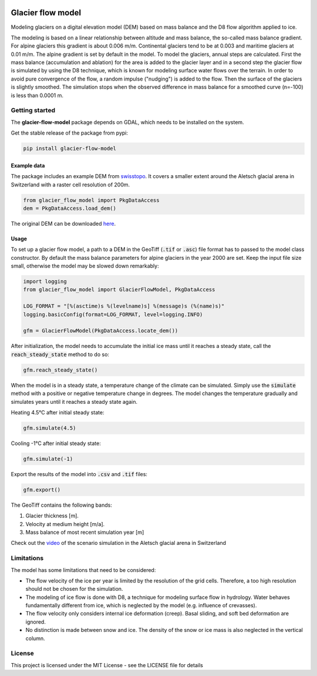 .. image:: https://raw.githubusercontent.com/munterfi/glacier-flow-model/master/docs/source/_static/logo.svg
   :width: 120 px
   :alt: https://github.com/munterfi/glacier-flow-model
   :align: right

==================
Glacier flow model
==================

.. image:: https://img.shields.io/pypi/v/glacier-flow-model.svg
        :target: https://pypi.python.org/pypi/glacier-flow-model

.. image:: https://github.com/munterfi/glacier-flow-model/workflows/check/badge.svg
        :target: https://github.com/munterfi/glacier-flow-model/actions?query=workflow%3Acheck

.. image:: https://readthedocs.org/projects/glacier-flow-model/badge/?version=latest
        :target: https://glacier-flow-model.readthedocs.io/en/latest/
        :alt: Documentation Status

.. image:: https://codecov.io/gh/munterfi/glacier-flow-model/branch/master/graph/badge.svg
        :target: https://codecov.io/gh/munterfi/glacier-flow-model

Modeling glaciers on a digital elevation model (DEM) based on mass balance and
the D8 flow algorithm applied to ice.

The modeling is based on a linear relationship between altitude and mass
balance, the so-called mass balance gradient. For alpine glaciers this gradient
is about 0.006 m/m. Continental glaciers tend to be at 0.003 and maritime
glaciers at 0.01 m/m. The alpine gradient is set by default in the model.
To model the glaciers, annual steps are calculated. First the mass balance
(accumulation and ablation) for the area is added to the glacier layer and in a
second step the glacier flow is simulated by using the D8 technique, which is
known for modeling surface water flows over the terrain. In order to avoid pure
convergence of the flow, a random impulse ("nudging") is added to the flow.
Then the surface of the glaciers is slightly smoothed. The simulation stops
when the observed difference in mass balance for a smoothed curve (n=-100) is
less than 0.0001 m.

Getting started
---------------

The **glacier-flow-model** package depends on GDAL, which needs to be installed
on the system.

Get the stable release of the package from pypi:

.. code-block:: shell

    pip install glacier-flow-model

Example data
____________

The package includes an example DEM from `swisstopo <https://www.swisstopo.admin.ch/en/home.html>`_.
It covers a smaller extent around the Aletsch glacial arena in Switzerland with
a raster cell resolution of 200m.

.. code-block:: python

    from glacier_flow_model import PkgDataAccess
    dem = PkgDataAccess.load_dem()

The original DEM can be downloaded `here <https://shop.swisstopo.admin.ch/en/products/height_models/dhm25200>`_.

Usage
_____

To set up a glacier flow model, a path to a DEM in the GeoTiff (:code:`.tif` or
:code:`.asc`) file format has to passed to the model class constructor. By
default the mass balance parameters for alpine glaciers in the year 2000 are
set. Keep the input file size small, otherwise the model may be slowed down
remarkably:

.. code-block:: python

    import logging
    from glacier_flow_model import GlacierFlowModel, PkgDataAccess

    LOG_FORMAT = "[%(asctime)s %(levelname)s] %(message)s (%(name)s)"
    logging.basicConfig(format=LOG_FORMAT, level=logging.INFO)

    gfm = GlacierFlowModel(PkgDataAccess.locate_dem())

After initialization, the model needs to accumulate the initial ice mass until
it reaches a steady state, call the :code:`reach_steady_state` method to do so:

.. code-block:: python

    gfm.reach_steady_state()

.. image:: https://raw.githubusercontent.com/munterfi/glacier-flow-model/master/docs/source/_static/steady_state_initial.png
   :width: 120 px
   :alt: https://github.com/munterfi/glacier-flow-model
   :align: center

When the model is in a steady state, a temperature change of the climate can be
simulated. Simply use the :code:`simulate` method with a positive or negative
temperature change in degrees. The model changes the temperature gradually and
simulates years until it reaches a steady state again.

Heating 4.5°C after initial steady state:

.. code-block:: python

    gfm.simulate(4.5)

.. image:: https://raw.githubusercontent.com/munterfi/glacier-flow-model/master/docs/source/_static/steady_state_heating.png
   :width: 120 px
   :alt: https://github.com/munterfi/glacier-flow-model
   :align: center

Cooling -1°C after initial steady state:

.. code-block:: python

    gfm.simulate(-1)

.. image:: https://raw.githubusercontent.com/munterfi/glacier-flow-model/master/docs/source/_static/steady_state_cooling.png
   :width: 120 px
   :alt: https://github.com/munterfi/glacier-flow-model
   :align: center

Export the results of the model into :code:`.csv` and :code:`.tif` files:

.. code-block:: python

    gfm.export()

The GeoTiff contains the following bands:

1. Glacier thickness [m].
2. Velocity at medium height [m/a].
3. Mass balance of most recent simulation year [m]

Check out the `video <https://munterfinger.ch/media/film/gfm.mp4>`_ of the scenario simulation in the Aletsch
glacial arena in Switzerland

Limitations
-----------

The model has some limitations that need to be considered:

- The flow velocity of the ice per year is limited by the resolution of the
  grid cells. Therefore, a too high resolution should not be chosen for the
  simulation.
- The modeling of ice flow is done with D8, a technique for modeling surface
  flow in hydrology. Water behaves fundamentally different from ice, which is
  neglected by the model (e.g. influence of crevasses).
- The flow velocity only considers internal ice deformation (creep). Basal
  sliding, and soft bed deformation are ignored.
- No distinction is made between snow and ice. The density of the snow or ice
  mass is also neglected in the vertical column.

License
-------

This project is licensed under the MIT License - see the LICENSE file for
details
